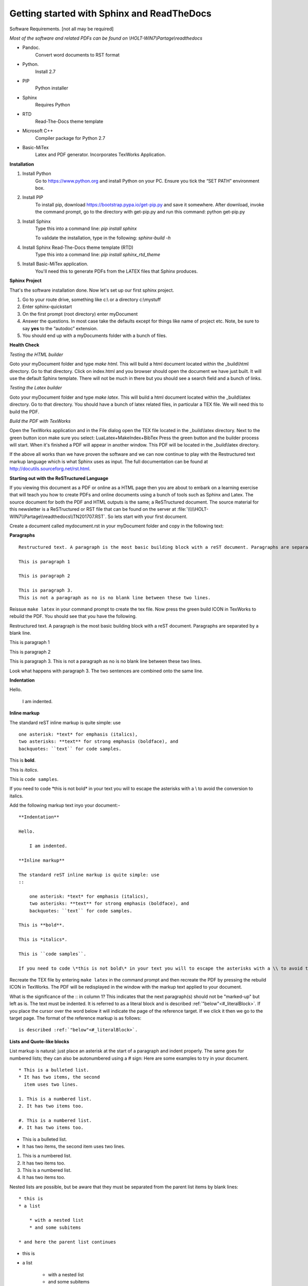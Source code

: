 ###########################################
Getting started with Sphinx and ReadTheDocs
###########################################
Software Requirements. [not all may be required]

*Most of the software and related PDFs can be found on \\\HOLT-WIN7\\Partage\\readthedocs*

- Pandoc.
    Convert word documents to RST format
- Python.
    Install 2.7
- PIP
    Python installer
- Sphinx
    Requires Python
- RTD
    Read-The-Docs theme template
- Microsoft C++
    Compiler package for Python 2.7
- Basic-MiTex
    Latex and PDF generator. Incorporates TexWorks Application.

**Installation**

#. Install Python
        Go to https://www.python.org and install Python on your PC. Ensure you tick the “SET PATH” environment box.
#. Install PIP
        To install pip, download https://bootstrap.pypa.io/get-pip.py and save it somewhere. After download, invoke the command prompt, go to the directory with get-pip.py and run this command: python get-pip.py
#. Install Sphinx
    Type this into a command line: *pip install sphinx*

    To validate the installation, type in the following: *sphinx-build -h*
#. Install Sphinx Read-The-Docs theme template (RTD)
    Type this into a command line: *pip install sphinx_rtd_theme*
#. Install Basic-MiTex application. 
    You'll need this to generate PDFs from the LATEX files that Sphinx produces.

**Sphinx Project**

That's the software installation done. Now let's set up our first sphinx project.

#. Go to your route drive, something like c:\\ or a directory c:\\mystuff
#. Enter sphinx-quickstart
#. On the first prompt (root directory) enter myDocument
#. Answer the questions. In most case take the defaults except for things like name of project etc. Note, be sure to say **yes** to the “autodoc” extension.
#. You should end up with a myDocuments folder with a bunch of files.

**Health Check**

*Testing the HTML builder*

Goto your myDocument folder and type *make html*. This will build a html document located within the _build\\html directory. Go to that directory.
Click on index.html and you browser should open the document we have just built. It will use the default Sphinx template. There will not be much in there but you should see a search field and a bunch of links.

*Testing the Latex builder*

Goto your myDocument folder and type *make latex*. This will build a html document located within the _build\\latex directory. Go to that directory.
You should have a bunch of latex related files, in particular a TEX file. We will need this to build the PDF.

*Build the PDF with TexWorks*

Open the TexWorks application and in the File dialog open the TEX file located in the _build\\latex directory. Next to the green button icon make sure you select:  LuaLatex+MakeIndex+BibTex
Press the green button and the builder process will start. When it's finished a PDF will appear in another window. This PDF will be located in the _build\\latex directory.

If the above all works than we have proven the software and we can now continue to play with the Restructured text markup language which is what Sphinx uses as input. The full documentation can be found at http://docutils.sourceforg.net/rst.html. 

**Starting out with the ReSTructured Language**

If you viewing this document as a PDF or online as a HTML page then you are about to embark on a learning exercise that will teach you how to create PDFs and online documents using a bunch of tools such as Sphinx and Latex. The source document for both the PDF and HTML outputs is the same; a ReSTructured document. The source material for this newsletter is a ReSTructured or RST file that can be found on the server at :file:`\\\\\HOLT-WIN7\\Partage\\readthedocs\\TN201707.RST`. So lets start with your first document. 

Create a document called mydocument.rst in your myDocument folder and copy in the following text:

**Paragraphs**
::
    
    Restructured text. A paragraph is the most basic building block with a reST document. Paragraphs are separated by a blank line.

    This is paragraph 1

    This is paragraph 2

    This is paragraph 3.
    This is not a paragraph as no is no blank line between these two lines.    

Reissue ``make latex`` in your command prompt to create the tex file. Now press the green build ICON in TexWorks to rebuild the PDF. You should see that you have the following.

Restructured text. A paragraph is the most basic building block with a reST document. Paragraphs are separated by a blank line.  

This is paragraph 1

This is paragraph 2
    
This is paragraph 3.
This is not a paragraph as no is no blank line between these two lines.     

Look what happens with paragraph 3. The two sentences are combined onto the same line.

**Indentation**

Hello.

    I am indented.

**Inline markup**

The standard reST inline markup is quite simple: use
::

    one asterisk: *text* for emphasis (italics),
    two asterisks: **text** for strong emphasis (boldface), and
    backquotes: ``text`` for code samples.

This is **bold**.

This is *italics*.

This is ``code samples``.  

If you need to code \*this is not bold\* in your text you will to escape the asterisks with a \\ to avoid the conversion to italics.  

Add the following markup text inyo your document:-

::

    **Indentation**

    Hello.

        I am indented.

    **Inline markup**

    The standard reST inline markup is quite simple: use
    ::

        one asterisk: *text* for emphasis (italics),
        two asterisks: **text** for strong emphasis (boldface), and
        backquotes: ``text`` for code samples.

    This is **bold**.

    This is *italics*.

    This is ``code samples``.  

    If you need to code \*this is not bold\* in your text you will to escape the asterisks with a \\ to avoid the conversion to italics.  

Recreate the TEX file by entering ``make latex`` in the command prompt and then recreate the PDF by pressing the rebuild ICON in TexWorks. The PDF will be redisplayed in the window with the markup text applied to your document. 

What is the significance of the :: in column 1? This indicates that the next paragraph(s) should not be "marked-up" but left as is. The text must be indented. It is referred to as a literal block and is described :ref:`"below"<#_literalBlock>`. If you place the cursor over the word below it will indicate the page of the reference target. If we click it then we go to the target page. The format of the reference markup is as follows::

    is described :ref:`"below"<#_literalBlock>`.   


**Lists and Quote-like blocks**

List markup is natural: just place an asterisk at the start of a paragraph and indent properly. The same goes for numbered lists; they can also be autonumbered using a # sign: Here are some examples to try in your document.

::

    * This is a bulleted list.
    * It has two items, the second
      item uses two lines.

    1. This is a numbered list.
    2. It has two items too.

    #. This is a numbered list.
    #. It has two items too.

* This is a bulleted list.
* It has two items, the second
  item uses two lines.

1. This is a numbered list.
2. It has two items too.

#. This is a numbered list.
#. It has two items too.

Nested lists are possible, but be aware that they must be separated from the parent list items by blank lines:

::

    * this is
    * a list

        * with a nested list
        * and some subitems

    * and here the parent list continues

* this is
* a list

    * with a nested list
    * and some subitems

* and here the parent list continues    

**Definition List**

Here is a defintion list.

::

    Definition lists are created as follows:

    term (up to a line of text)
        Definition of the term, which must be indented

        and can even consist of multiple paragraphs

    next term
        Description.

Definition lists are created as follows:

    term (up to a line of text)
        Definition of the term, which must be indented

        and can even consist of multiple paragraphs

    next term
        Description.    

**Line Blocks**

::

    | These lines are
    | broken exactly like in
    | the source file.

| These lines are
| broken exactly like in
| the source file.

**Bookmarks and refrences**

The literal block has the following bookmark before the title. It is not printed. It ties up with the reference above. It identifies the target of the reference. The format of the bookmark is::

    .. _#_literalBlock:

.. _#_literalBlock:

**Literal block (::)**

Literal code blocks are introduced by ending a paragraph with the special marker \:\:. The literal block must be indented (and, like all paragraphs, separated from the surrounding ones by blank lines): Copy in the following code and rebuild the PDF. Don't forget to ``make latex`` before rebuilding the PDF.

::

    This is a normal text paragraph. The next paragraph is a code sample::

        It is not processed in any way, except
        that the indentation is removed.

        It can span multiple lines.

    This is a normal text paragraph again.
 
The handling of the :: marker is smart:

- If it occurs as a paragraph of its own, that paragraph is completely left out of the document.
- If it is preceded by whitespace, the marker is removed.
- If it is preceded by non-whitespace, the marker is replaced by a single colon.

That way, the second sentence in the above example’s first paragraph would be rendered as “The next paragraph is a code sample:”.

This is a normal text paragraph. The next paragraph is a code sample::

    It is not processed in any way, except
    that the indentation is removed.

    It can span multiple lines.

This is a normal text paragraph again.

**Tables**

For grid tables, you have to “paint” the cell grid yourself. They look like this::

    +------------------------+------------+----------+----------+
    | Header row, column 1   | Header 2   | Header 3 | Header 4 |
    | (header rows optional) |            |          |          |
    +========================+============+==========+==========+
    | body row 1, column 1   | column 2   | column 3 | column 4 |
    +------------------------+------------+----------+----------+
    | body row 2             | ...        | ...      |          |
    +------------------------+------------+----------+----------+

Simple tables are easier to write, but limited: they must contain more than one row, and the first column cells cannot contain multiple lines. They look like this:

=====  =====  =======
A      B      A and B
=====  =====  =======
False  False  False
True   False  False
False  True   False
True   True   True
=====  =====  =======

Two more syntaxes are supported: CSV tables and List tables. They use an explicit markup block, see  `reST online <http://docutils.sourceforge.net/rst.html>`_ further information. Note the use of the external link reference. Clicking on the link will take us to the target URL. The format of the link is::  

    see  `reST online <http://docutils.sourceforge.net/rst.html>`_ further 

.. note ::    
    There must be a space before the <

The above was an **admonition**. In this case a 'note'. Here is the full text::

    .. note ::    
        There must be a space before the <

Supported admonitions are: attention, caution, danger, error, hint, important, note, tip, warning and the generic admonition. (Most themes style only “note” and “warning” specially.). Here is a danger example:

.. danger ::
    This is a dangerous piece of code.

**Sections**

Section headers are created by underlining (and optionally overlining) the section title with a punctuation character, at least as long as the text::

    =================
    This is a chapter
    =================

=================
This is a chapter
=================

- # with overline, for parts
- \* with overline, for chapters
- =, for sections
- -, for subsections
- ^, for subsubsections
- ", for paragraphs

Here is an example of sections::

    =========
    A Chapter
    =========

    A section within a chapter
    ==========================

    A subsection within a section
    -----------------------------

    A subsubsection within a section
    ^^^^^^^^^^^^^^^^^^^^^^^^^^^^^^^^

    A paragraph
    """""""""""

================
A second chapter
================

A section within a chapter
==========================

A subsection within a section
-----------------------------

A subsubsection within a section
^^^^^^^^^^^^^^^^^^^^^^^^^^^^^^^^

A paragraph
"""""""""""

If we look at the index.rst file we can see the following::

    .. myDocument documentation master file, created by
    sphinx-quickstart on Thu Jul 06 17:06:23 2017.
    You can adapt this file completely to your liking, but it should at least
    contain the root `toctree` directive.

    Welcome to myDocument's documentation!
    ======================================

    .. toctree::
        :maxdepth: 2
        :caption: Contents:

        myDocument

    Indices and tables
    ==================

    * :ref:`genindex`
    * :ref:`modindex`
    * :ref:`search`

The maxdepth determines the numbering level of sections. By default 2 is specified which means we get 1, 1.1, 1.2, 2, 2.1 2.2 etc. This is the chapter and section levels which will appear in the table of contents. 

Change the maxdepth value to 4 and reproduce the PDF. You will see that the table of contents now includes further levels.

**Images**

To include an image in your document use the image directive::

    .. image:: images/newsletter.png 

.. image:: images/newsletter.png
   :alt: The generated HTML newsletter 
   

Images can also be referenced from within a document through the substitution markup. For example::

    Some text....
    
    |myImage1|

    more text .....

    at end of the document:

    .. |myImage1| image:: images/pdfimage.jpg


The image directive has various resizing options, see the `reST online <http://docutils.sourceforge.net/rst.html>`_ for further information. 

Some text....
    
|myImage1|

more text .....

at end of the document:

**Creating an index**

Indexing is controlled through the index directive. The format is::

    .. index:: <entries>

Each entry consists of a type and value separated by a colon. Normally you xould have a index directive before each paragraph.

.. index:: A-VOID, B-VOID, capacitor

The A-VOID injector must not be fused before the B-VOID injector has reached optimum temperature in the flux capacitor.

.. index::
    pair: capacitor;tatanium
    single: P-3567

The flux capacitor must be serviced with P-3567 tatanium extract every 200 years. Failure to do so will invalidate the warranty.           

Links can also be set within the text: For example::

    This is a normal reST :index:`paragraph` that contains several :index:`index entries <pair: index;entry>`.

This is a normal reST :index:`paragraph` that contains several :index:`index entries <pair: index;entry>`.

.. |myImage1| image:: images/pdfimage.jpg 
